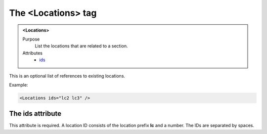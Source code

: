 ===================
The <Locations> tag
===================

.. admonition:: <Locations>
   
   Purpose
      List the locations that are related to a section.

   Attributes
      - `ids <#the-ids-attribute>`__

This is an optional  list of references to existing locations.

Example:

.. code-block:: xml

   <Locations ids="lc2 lc3" />

The ids attribute
-----------------

This attribute is required. A location ID consists of the
location prefix **lc** and a number.
The IDs are separated by spaces.
